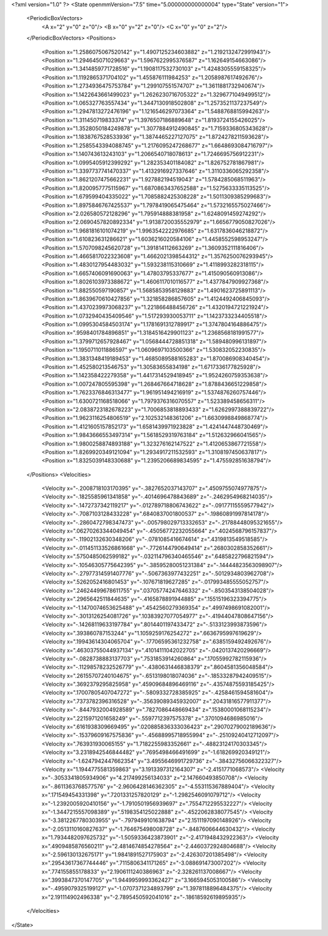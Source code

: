 <?xml version="1.0" ?>
<State openmmVersion="7.5" time="5.000000000000004" type="State" version="1">
	<PeriodicBoxVectors>
		<A x="2" y="0" z="0"/>
		<B x="0" y="2" z="0"/>
		<C x="0" y="0" z="2"/>
	</PeriodicBoxVectors>
	<Positions>
		<Position x="1.2586075067520142" y="1.4907125234603882" z="1.2192132472991943"/>
		<Position x="1.294645071029663" y="1.5967622995376587" z="1.162649154663086"/>
		<Position x="1.3414859771728516" y="1.1908117532730103" z="1.4248305559158325"/>
		<Position x="1.1192865371704102" y="1.455876111984253" z="1.2058987617492676"/>
		<Position x="1.2734936475753784" y="1.299107551574707" z="1.3611881732940674"/>
		<Position x="1.1422643661499023" y="1.2626230716705322" z="1.3296771049499512"/>
		<Position x="1.065327763557434" y="1.3447130918502808" z="1.2573521137237549"/>
		<Position x="1.2947813272476196" y="1.1216546297073364" z="1.5488768815994263"/>
		<Position x="1.311450719833374" y="1.3976507186889648" z="1.8193724155426025"/>
		<Position x="1.3528050184249878" y="1.3077884912490845" z="1.7159336805343628"/>
		<Position x="1.1838767528533936" y="1.3874465227127075" z="1.8724278211593628"/>
		<Position x="1.2585543394088745" y="1.2176095247268677" z="1.6648693084716797"/>
		<Position x="1.140743613243103" y="1.2066540718078613" z="1.7246695756912231"/>
		<Position x="1.0995405912399292" y="1.282353401184082" z="1.826752781867981"/>
		<Position x="1.3397737741470337" y="1.4132916927337646" z="1.3110336065292358"/>
		<Position x="1.8621207475662231" y="1.927882194519043" z="1.5784285068511963"/>
		<Position x="1.8200957775115967" y="1.6870863437652588" z="1.5275633335113525"/>
		<Position x="1.679599404335022" y="1.7085882425308228" z="1.5011309385299683"/>
		<Position x="1.8975846767425537" y="1.7978419065475464" z="1.5732165575027466"/>
		<Position x="2.026580572128296" y="1.795914888381958" z="1.6248091459274292"/>
		<Position x="2.0690457820892334" y="1.9138720035552979" z="1.6656779050827026"/>
		<Position x="1.9681816101074219" y="1.9963542222976685" z="1.6317836046218872"/>
		<Position x="1.610823631286621" y="1.6036216020584106" z="1.4458552598953247"/>
		<Position x="1.5707098245620728" y="1.391814112663269" z="1.3609352111816406"/>
		<Position x="1.4665817022323608" y="1.4662021398544312" z="1.3576250076293945"/>
		<Position x="1.4830127954483032" y="1.593238115310669" z="1.4118993282318115"/>
		<Position x="1.6657406091690063" y="1.47803795337677" z="1.415090560913086"/>
		<Position x="1.8026103973388672" y="1.4606117010116577" z="1.4377847909927368"/>
		<Position x="1.882550597190857" y="1.5685853958129883" z="1.4901623725891113"/>
		<Position x="1.8639670610427856" y="1.321858286857605" z="1.4124492406845093"/>
		<Position x="1.4370239973068237" y="1.221866488456726" z="1.4320194721221924"/>
		<Position x="1.0732940435409546" y="1.517293930053711" z="1.1423733234405518"/>
		<Position x="1.0995304584503174" y="1.1781691312789917" z="1.3747804164886475"/>
		<Position x=".9598401784896851" y="1.3184516429901123" z="1.2368568181991577"/>
		<Position x="1.3799712657928467" y="1.0568444728851318" z="1.589480996131897"/>
		<Position x="1.1950711011886597" y="1.0609697103500366" z="1.530832052230835"/>
		<Position x="1.3831348419189453" y="1.4685089588165283" z="1.870086908340454"/>
		<Position x="1.452580213546753" y="1.30583655834198" z="1.6717336177825928"/>
		<Position x="1.142358422279358" y="1.4417314529418945" z="1.9524260759353638"/>
		<Position x="1.007247805595398" y="1.268467664718628" z="1.8788436651229858"/>
		<Position x="1.7623376846313477" y="1.961951494216919" z="1.5374876260757446"/>
		<Position x="1.6300721168518066" y="1.7979376316070557" z="1.523389458656311"/>
		<Position x="2.0838723182678223" y="1.7006853818893433" z="1.6262997388839722"/>
		<Position x="1.9623116254806519" y="2.102532148361206" z="1.6630998849868774"/>
		<Position x="1.4121605157852173" y="1.6581439971923828" z="1.4241447448730469"/>
		<Position x="1.9843666553497314" y="1.5618529319763184" z="1.512632966041565"/>
		<Position x="1.9800258874893188" y="1.323276162147522" z="1.4120653867721558"/>
		<Position x="1.8269920349121094" y="1.2934917211532593" z="1.3108197450637817"/>
		<Position x="1.8325039148330688" y="1.2395206689834595" z="1.475592851638794"/>
	</Positions>
	<Velocities>
		<Velocity x="-.2008718103170395" y="-.3827652037143707" z=".4509755074977875"/>
		<Velocity x="-.1825585961341858" y="-.4014696478843689" z="-.2462954968214035"/>
		<Velocity x="-.1472737342119217" y="-.012789718806743622" z="-.09177115559577942"/>
		<Velocity x="-.7087103128433228" y=".6840837001800537" z="-.19860891997814178"/>
		<Velocity x="-.2860472798347473" y="-.005798029713332653" z="-.21788448095321655"/>
		<Velocity x=".06270263344049454" y="-.45056772232055664" z=".4024568796157837"/>
		<Velocity x="-.11902132630348206" y="-.0781085416674614" z=".4319813549518585"/>
		<Velocity x="-.011451133526861668" y="-.7726144790649414" z=".2680302858352661"/>
		<Velocity x=".5750485062599182" y="-.032114796340465546" z=".6485822796821594"/>
		<Velocity x="-.10546305775642395" y="-.38595280051231384" z="-.14444823563098907"/>
		<Velocity x="-.27977314591407776" y="-.5067363977432251" z="-.5012934803962708"/>
		<Velocity x=".5262052416801453" y="-.107671819627285" z="-.017993485555052757"/>
		<Velocity x=".24624499678611755" y=".03705774247646332" z="-.8503543138504028"/>
		<Velocity x=".2965642511844635" y="-.4165878891944885" z=".15515196323394775"/>
		<Velocity x="-1.1470074653625488" y=".4542560279369354" z=".4997498691082001"/>
		<Velocity x="-.3013126254081726" y=".10383927077054977" z="-.41944047808647156"/>
		<Velocity x="-.14268119633197784" y=".8014401197433472" z="-.5133123993873596"/>
		<Velocity x=".393860787153244" y="1.1059259176254272" z=".6636795997619629"/>
		<Velocity x=".19943614304065704" y="-.17706595361232758" z=".6385159492492676"/>
		<Velocity x=".46303755044937134" y=".41014111042022705" z="-.0420137420296669"/>
		<Velocity x="-.0828738883137703" y=".7531853914260864" z=".17055992782115936"/>
		<Velocity x="-.11298578232526779" y="-.4380631446838379" z=".8604581356048584"/>
		<Velocity x=".26155707240104675" y="-.6513198018074036" z="-.18533287942409515"/>
		<Velocity x=".3692379295825958" y=".45909684896469116" z="-.43574875593185425"/>
		<Velocity x=".17007805407047272" y="-.5809332728385925" z="-.4258461594581604"/>
		<Velocity x=".7373782396316528" y="-.35639089345932007" z=".20431816577911377"/>
		<Velocity x="-.8447932004928589" y=".7827086448669434" z=".15380001068115234"/>
		<Velocity x=".2215971201658249" y="-.5597712397575378" z=".3701094686985016"/>
		<Velocity x=".6161938309669495" y=".020885836333036423" z=".29070279002189636"/>
		<Velocity x="-.15379609167575836" y="-.45688995718955994" z="-.25109240412712097"/>
		<Velocity x=".763931930065155" y="1.7182255983352661" z="-.48823124170303345"/>
		<Velocity x="3.2318942546844482" y=".7695498466491699" z="-1.618269920349121"/>
		<Velocity x="-1.6247942447662354" y="3.4955646991729736" z="-.38432756066322327"/>
		<Velocity x="1.1944775581359863" y="3.1913397312164307" z="-2.4151771068573"/>
		<Velocity x="-.3053341805934906" y="4.217499256134033" z="2.147660493850708"/>
		<Velocity x="-.8611363768577576" y="-2.9606428146362305" z="-4.553115367889404"/>
		<Velocity x=".171549454331398" y=".7201331257820129" z="-1.2982546091079712"/>
		<Velocity x="-1.2392005920410156" y="-1.7910501956939697" z=".7554712295532227"/>
		<Velocity x="-1.3447215557098389" y=".5198354125022888" z="-.4522062838077545"/>
		<Velocity x="-3.3812267780303955" y="-.7979499101638794" z="2.1511197090148926"/>
		<Velocity x="-2.0513110160827637" y="-1.764675498008728" z="-.8487606644630432"/>
		<Velocity x="1.7934482097625732" y="-1.5059336423873901" z="-2.4171948432922363"/>
		<Velocity x=".4909485876560211" y="2.4814674854278564" z="-2.4460372924804688"/>
		<Velocity x="-2.596130132675171" y="1.9841891527175903" z="-2.426307201385498"/>
		<Velocity x=".29543617367744446" y=".7115806341171265" z="-3.088691473007202"/>
		<Velocity x=".774155855178833" y="2.1906111240386963" z="-2.328261137008667"/>
		<Velocity x=".3993847370147705" y="1.9449959993362427" z="3.1665945053100586"/>
		<Velocity x="-.4959079325199127" y="-1.0707371234893799" z="1.3978118896484375"/>
		<Velocity x="2.191114902496338" y="-2.7895450592041016" z="-.18618592619895935"/>
	</Velocities>
</State>

